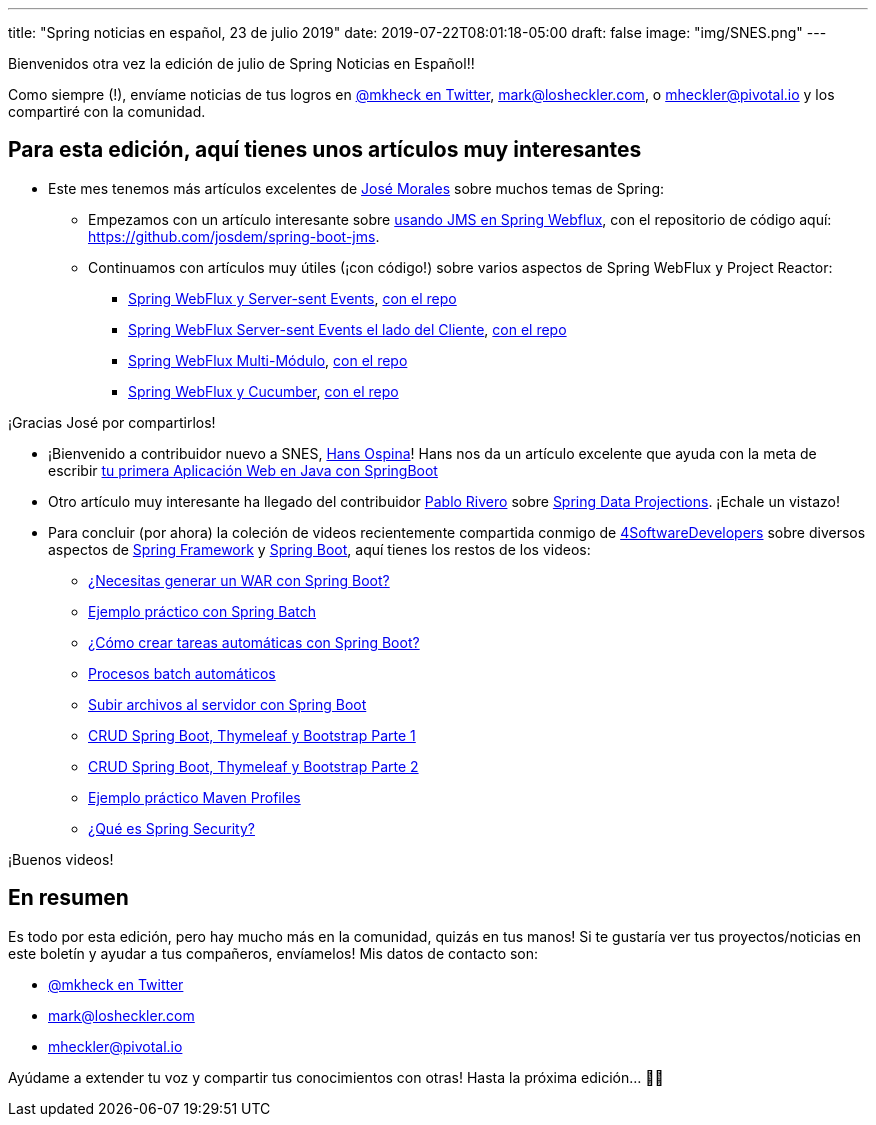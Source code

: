 ---
title: "Spring noticias en español, 23 de julio 2019"
date: 2019-07-22T08:01:18-05:00
draft: false
image: "img/SNES.png"
---

Bienvenidos otra vez la edición de julio de Spring Noticias en Español!!

Como siempre (!), envíame noticias de tus logros en link:https://twitter.com/mkheck[@mkheck en Twitter], mailto:mark@losheckler.com[], o mailto:mheckler@pivotal.io[] y los compartiré con la comunidad.

== Para esta edición, aquí tienes unos artículos muy interesantes

* Este mes tenemos más artículos excelentes de link:https://twitter.com/josdem[José Morales] sobre muchos temas de Spring:

** Empezamos con un artículo interesante sobre link:https://josdem.io/techtalk/spring/spring_boot_jms_es/[usando JMS en Spring Webflux], con el repositorio de código aquí: https://github.com/josdem/spring-boot-jms.

** Continuamos con artículos muy útiles (¡con código!) sobre varios aspectos de Spring WebFlux y Project Reactor:

*** link:https://josdem.io/techtalk/spring/spring_boot_sse_es/[Spring WebFlux y Server-sent Events], link:https://github.com/josdem/spring-boot-sse[con el repo]
*** link:https://josdem.io/techtalk/spring/spring_boot_sse_client_es/[Spring WebFlux Server-sent Events el lado del Cliente], link:https://github.com/josdem/spring-boot-sse-client[con el repo]
*** link:https://josdem.io/techtalk/spring/spring_webflux_modules_es/[Spring WebFlux Multi-Módulo], link:https://github.com/josdem/spring-boot-modules[con el repo]
*** link:https://josdem.io/techtalk/spring/spring_webflux_cucumber_es/[Spring WebFlux y Cucumber], link:https://github.com/josdem/spring-webflux-cucumber[con el repo]

¡Gracias José por compartirlos!

* ¡Bienvenido a contribuidor nuevo a SNES, link:https://twitter.com/hansospina[Hans Ospina]! Hans nos da un artículo excelente que ayuda con la meta de escribir link:https://hansospina.com/2019/07/04/tu-primera-aplicacion-web-en-java-con-springboot/[tu primera Aplicación Web en Java con SpringBoot]

* Otro artículo muy interesante ha llegado del contribuidor link:https://twitter.com/cocoriv[Pablo Rivero] sobre
link:https://somospnt.com/blog/71-spring-data-projections[Spring Data Projections]. ¡Echale un vistazo!

* Para concluir (por ahora) la coleción de videos recientemente compartida conmigo de link:https://twitter.com/4sdevelopers[4SoftwareDevelopers] sobre diversos aspectos de link:https://spring.io/projects/spring-framework[Spring Framework] y link:https://spring.io/projects/spring-boot[Spring Boot], aquí tienes los restos de los videos:

** link:https://youtu.be/sUYz5yZJBic[¿Necesitas generar un WAR con Spring Boot?]
** link:https://youtu.be/5SW_lsPzNr0[Ejemplo práctico con Spring Batch]
** link:https://youtu.be/8XFohnrtqIE[¿Cómo crear tareas automáticas con Spring Boot?]
** link:https://youtu.be/SHs4sBFGkao[Procesos batch automáticos]
** link:https://youtu.be/BmL_THqZLEA[Subir archivos al servidor con Spring Boot]
** link:https://youtu.be/d3lM3w0bl3A[CRUD Spring Boot, Thymeleaf y Bootstrap Parte 1]
** link:https://youtu.be/ba8arWqyTAw[CRUD Spring Boot, Thymeleaf y Bootstrap Parte 2]
** link:https://youtu.be/8GqaysG8m6M[Ejemplo práctico Maven Profiles]
** link:https://youtu.be/fJoZicPVuTI[¿Qué es Spring Security?]

¡Buenos videos!

== En resumen

Es todo por esta edición, pero hay mucho más en la comunidad, quizás en tus manos! Si te gustaría ver tus proyectos/noticias en este boletín y ayudar a tus compañeros, envíamelos! Mis datos de contacto son:

* link:https://twitter.com/mkheck[@mkheck en Twitter]
* mailto:mark@losheckler.com[]
* mailto:mheckler@pivotal.io[]

Ayúdame a extender tu voz y compartir tus conocimientos con otras! Hasta la próxima edición... 👋😃